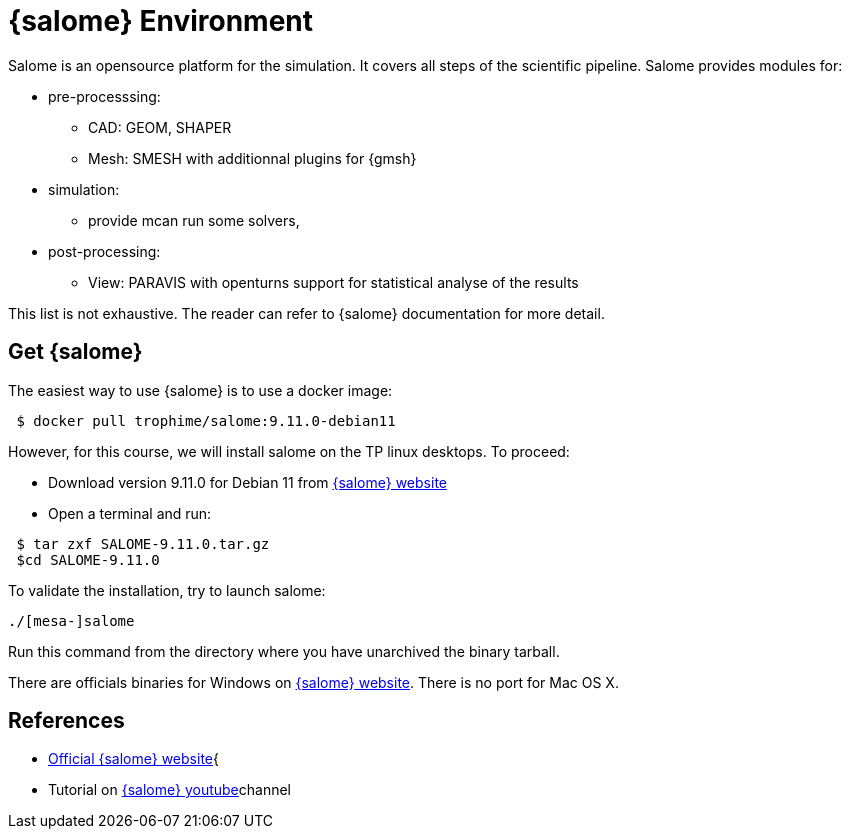 = {salome} Environment

Salome is an opensource platform for the simulation.
It covers all steps of the scientific pipeline. Salome provides modules for:

* pre-processsing: 
** CAD: GEOM, SHAPER
** Mesh: SMESH with additionnal plugins for {gmsh}
* simulation: 
** provide mcan run some solvers,
* post-processing: 
** View: PARAVIS with openturns support for statistical analyse of the results

This list is not exhaustive. The reader can refer to {salome} documentation for more detail.

== Get {salome}

The easiest way to use {salome} is to use a docker image:

[source,shell]
----
 $ docker pull trophime/salome:9.11.0-debian11
----

However, for this course, we will install salome on the TP linux desktops.
To proceed:

* Download version 9.11.0 for Debian 11  from https://www.salome-platform.org/?page_id=2430[{salome} website]
* Open a terminal and run:

[source,shell]
----
 $ tar zxf SALOME-9.11.0.tar.gz
 $cd SALOME-9.11.0
----

To validate the installation, try to launch salome:

[source,shell]
----
./[mesa-]salome
----

Run this command from the directory where you have unarchived the binary tarball.

[Note]
====
There are officials binaries for Windows on https://www.salome-platform.org/?page_id=2430[{salome} website].
There is no port for Mac OS X.
====

== References

* https://www.salome-platform.org/[Official {salome} website]{
* Tutorial on https://www.youtube.com/@SALOMEPlatformOfficial/videos[{salome} youtube]channel 